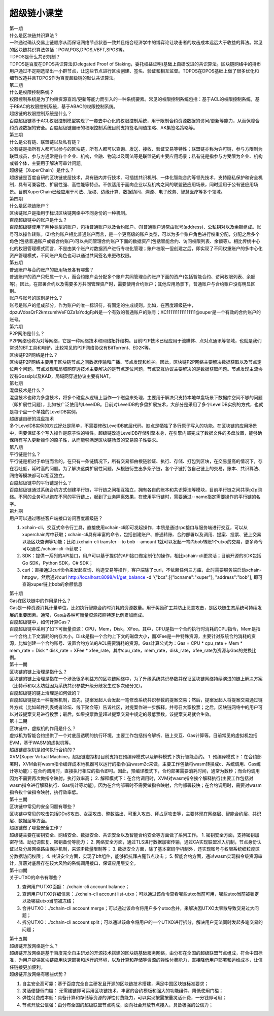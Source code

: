 
超级链小课堂
============

.. image:: images/b.png
    :width: 450px
    :align: center
    :class: banner

.. container:: number

    第一期

.. container:: myclass

    .. container:: title

        什么是区块链共识算法？

    .. container:: text

        一种通过确认交易上链顺序从而保证网络节点状态一致并且结合经济学中的博弈论让攻击者的攻击成本远远大于收益的算法。常见的区块链共识算法包括：POW,POS,DPOS,VBFT,SPOS等。

.. container:: myclass

    .. container:: title

        TDPOS是什么共识机制？

    .. container:: text

        TDPOS是百度在DPOS共识算法(Delegated Proof of Staking，委托权益证明)基础上自研改进的共识算法。区块链网络中的持币用户通过不定期选举出一小群节点，让这些节点进行区块创建、签名、验证和相互监督。TDPOS在DPOS基础上做了很多优化和细节改造并且TDPOS作为百度超级链的默认共识算法。

.. container:: number

    第二期

.. container:: myclass

    .. container:: title

        什么是权限控制系统？

    .. container:: text

        权限控制系统是为了约束资源查询/更新等能力而引入的一种系统要素。常见的权限控制系统包括：基于ACL的权限控制系统，基于RBAC的权限控制系统，基于ABAC的权限控制系统。

.. container:: myclass

    .. container:: title

        超级链的权限控制系统是什么？

    .. container:: text

        百度超级链基于ACL权限控制模型实现了一套去中心化的权限控制系统，用于限制合约资源数据的访问/更新等能力，从而保障合约资源数据的安全。百度超级链自研的权限控制系统目前支持签名阈值策略、AK集签名策略等。

.. container:: number

    第三期

.. container:: myclass

    .. container:: title

        什么是公有链、联盟链以及私有链？

    .. container:: text

        公有链是指所有人都可以参与的区块链，所有人都可以查询、发送、接收、验证交易等特性；联盟链亦称为许可链，参与方限制为联盟成员，参与方通常是各个企业、机构，金融、物流以及司法等是联盟链的主要应用场景；私有链是指参与方受限为企业、机构或者个体，主要用于解决可审计问题。

.. container:: myclass

    .. container:: title

        超级链（XuperChain）是什么？

    .. container:: text

        超级链是百度自研的区块链底层技术，具有链内并行技术、可插拔共识机制、一体化智能合约等领先技术，支持隐私保护和安全机制，具有可兼容性、扩展性强、高性能等特点。不仅适用于面向企业以及机构之间的联盟链应用场景，同时适用于公有链应用场景。目前XuperChain已经应用于司法、版权、边缘计算、数据协同、溯源、电子政务、智慧医疗等多个领域。

.. container:: number

    第四期

.. container:: myclass

    .. container:: title

        什么是区块链账户？

    .. container:: text

        区块链账户是指用于标识区块链网络中不同身份的一种机制。

.. container:: myclass

    .. container:: title

        百度超级链中的账户是什么？

    .. container:: text

        百度超级链使用了两种类型的账户，包括普通账户以及合约账户。(1)普通账户通常由账号(address)、公私钥对以及余额组成。账号可以操作转账。(2)合约账户相比普通账户而言，是一个更高级的账户类型，可以为多个账户角色进行权重分配，分配之后多个角色(包括普通账户或者合约账户)可以共同管理合约账户下面的数据资产(包括智能合约、访问权限列表、余额等)。相比传统中心化的权限管理模式而言，不是由某个账户对数据资产进行专权化管理；账户权限一但创建之后，即实现了不同权重账户的多中心化资产管理模式，不同账户角色也可以通过共同签名来更改权限。
        
.. container:: number

    第五期

.. container:: myclass

    .. container:: title
    
        普通账户与合约账户的应用场景各有哪些？
    
    .. container:: text
    
        普通账户的资产只归属一个人，而合约账户会分配多个账户共同管理合约账户下面的资产(包括智能合约、访问权限列表、余额等)。因此，在部署合约以及需要多方共同管理资产时，需要使用合约账户；其他应用场景下，普通账户与合约账户没有明显区别。

.. container:: myclass

    .. container:: title
    
        账户与账号的区别是什么？
    
    .. container:: text
    
        账号是账户的组成部分，作为账户的唯一标识符，有固定的生成规则。比如，在百度超级链中，dpzuVdosQrF2kmzumhVeFQZa1aYcdgFpN是一个有效的普通账户的账号；XC1111111111111111@xuper是一个有效的合约账户的账号。

.. container:: number

    第六期
    
.. container:: myclass

    .. container:: title
    
        P2P网络是什么？
        
    .. container:: text
    
        P2P网络也称为对等网络，它是一种网络技术和网络拓扑结构。目前P2P技术已经应用于流媒体、点对点通讯等领域，也就是我们常说的BT工具和电驴，比较常见的P2P网络协议有BitTorrent、ED2K等。
        
.. container:: myclass

    .. container:: title
    
        区块链P2P网络是什么？
        
    .. container:: text
    
        区块链P2P网络主要用于区块链节点之间数据传输和广播、节点发现和维护。因此，区块链P2P网络主要解决数据获取以及节点定位两个问题。节点发现和局域网穿透技术主要解决的是节点定位问题，节点交互协议主要解决的是数据获取问题。节点发现主流协议有Gossip以及KAD，局域网穿透协议主要有NAT。
        
.. container:: number

    第七期
    
.. container:: myclass

    .. container:: title
    
        混盘技术是什么？
        
    .. container:: text
    
        混盘技术也称为多盘技术，将多个磁盘从逻辑上当作一个磁盘来处理，主要用于解决只支持本地单盘场景下数据库空间不够的问题（即扩展性问题），比如被广泛使用的LevelDB。目前对LevelDB的多盘扩展技术，大部分是采用了多个LevelDB实例的方式，也就是每个盘一个单独的LevelDB实例。
        
.. container:: myclass

    .. container:: title
    
        超级链自研的混盘技术
        
    .. container:: text
    
        多个LevelDB实例的方式好处是简单，不需要修改LevelDB底层代码，缺点是牺牲了多行原子写入的功能。在区块链的应用场景中，需要保证多个写入操作是原子性的特性。超级链改造LevelDB存储引擎本身，在引擎内部完成了数据文件的多盘放置，能够确保所有写入更新操作的原子性，从而能够满足区块链场景的交易原子性要求。
        
.. container:: number

    第八期
    
.. container:: myclass

    .. container:: title
    
        平行链是什么？
        
    .. container:: text
    
        平行链是相对于单链而言的，在只有一条链情况下，所有交易都由根链验证、执行、存储、打包到区块，在交易量高的情况下，存在吞吐低，延时高的问题。为了解决这类扩展性问题，从根链衍生出多条子链，各个子链打包自己链上的交易，账本、共识算法、网络等模块都可以相互独立。
        
.. container:: myclass

    .. container:: title
    
        百度超级链中的平行链是什么？
        
    .. container:: text

    	百度超级链通过系统合约方式创建平行链，平行链之间相互独立，拥有各自的账本和共识算法等模块，目前平行链之间共享p2p网络。不同的业务可以跑在不同的平行链上，起到了业务隔离效果，在使用平行链时，需要通过--name指定需要操作的平行链的名字。

.. container:: number

    第九期
    
.. container:: myclass

    .. container:: title
    
        用户可以通过哪些客户端接口访问百度超级链？

    .. container:: text
    
        1. xchain-cli，交互式命令行工具，直接使用xchain-cli即可发起操作，本质是通过rpc接口与服务端进行交互，可以从xuperchain库中获取；xchain-cli具有丰富的命令，包括创建账户、普通转账、合约部署以及调用、提案、投票、链上交易以及区块查询等功能；比如./xchain-cli transfer --to bob --amount 1就可以发起一笔向bob转账1个utxo的交易，更多命令可以通过./xchain-cli -h获取；
        2. SDK：提供一系列的API接口，用户可以基于提供的API接口做定制化的操作，相比xchain-cli更灵活；目前开源的SDK包括Go SDK，Python SDK，C# SDK；
        3. curl：直接通过curl命令来发起查询、构造交易等操作，客户端除了curl，不依赖任何三方库，此时需要服务端启动xchain-httpgw，然后通过curl http://localhost:8098/v1/get_balance -d '{"bcs":[{"bcname":"xuper"}, "address":"bob"], 即可查询xuper链上bob的余额信息

.. container:: number

    第十期
    
.. container:: myclass

    .. container:: title
    
        Gas在区块链中的作用是什么？

    .. container:: text
    
        Gas是一种资源消耗计量单位，比如执行智能合约时消耗的资源数量。用于奖励矿工并防止恶意攻击，是区块链生态系统可持续发展的重要因素。通常，Gas由各种可衡量资源按照特定比例累加而成。

.. container:: myclass

    .. container:: title
    
        百度超级链中，如何计算Gas？

    .. container:: text
    
        百度超级链中采用了如下可衡量资源：CPU，Mem，Disk，XFee。其中，CPU是指一个合约执行时消耗的CPU指令，Mem是指一个合约上下文消耗的内存大小，Disk是指一个合约上下文的磁盘大小，而XFee是一种特殊资源，主要针对系统合约消耗的资源，比如创建一个合约账号、设置合约方法的ACL需要消耗的资源。Gas计算公式为：Gas = CPU * cpu_rate + Mem * mem_rate + Disk * disk_rate + XFee * xfee_rate，其中cpu_rate，mem_rate，disk_rate，xfee_rate为资源与Gas的兑换比例。

.. container:: number

    第十一期
    
.. container:: myclass

    .. container:: title
    
        区块链的链上治理是指什么？

    .. container:: text
    
        区块链的链上治理是指在一个涉及很多利益方的区块链网络中，为了升级系统共识参数并保证区块链网络持续演进的链上解决方案（比特币和以太坊就因为系统共识参数升级分歧发生过多次硬分叉）。
        
.. container:: myclass

    .. container:: title
    
        百度超级链的链上治理是如何做的？

    .. container:: text
    
        百度超级链提出一种提案机制，首先，提案发起人会发起一笔修改系统共识参数的提案交易；然后，提案发起人将提案交易通过链外方式（比如邮件列表或者论坛、线下聚会等）告诉社区，对提案作进一步解释，并号召大家投票；之后，区块链网络中的用户可以对该提案交易进行投票；最后，如果投票数量超过提案交易中规定的最低票数，该提案交易就会生效。

.. container:: number

    第十二期
    
.. container:: myclass

    .. container:: title
    
        区块链中，虚拟机的作用是什么？

    .. container:: text
    
        虚拟机为智能合约提供了一个对底层透明的执行环境，主要工作包括指令解析、链上交互、Gas计算等。目前常见的虚拟机包括EVM，基于WASM的虚拟机等。

.. container:: myclass

    .. container:: title
    
        超级链虚拟机是如何执行合约的？

    .. container:: text
    
        XVM(Xuper Virtual Machine，超级链虚拟机)目前支持在预编译模式以及解释模式下执行智能合约。
        1. 预编译模式下：在合约部署时，XVM会将wasm指令编译成本地机器可以运行的指令(由wasm2c来做，主要工作包括将wasm转换成c、系统调用、Gas统计等功能)；在合约调用时，直接执行相应的指令即可。因此，预编译模式下，合约部署需要消耗时间，通常为数秒；而合约调用因为不需要再次做指令映射，执行效率高；
        2. 解释模式下：在合约调用时，XVM对wasm指令挨个解释执行(主要工作包括对wasm指令进行解释执行、Gas统计等功能)。因为在合约部署时不需要做指令映射，合约部署较快；在合约调用时，需要对wasm指令挨个做指令映射，执行效率低。

.. container:: number

    第十三期
    
.. container:: myclass

    .. container:: title
    
        区块链中常见的安全问题有哪些？

    .. container:: text
    
        区块链中常见的攻击包括DDoS攻击、女巫攻击、整数溢出、可重入攻击、拜占庭攻击等，主要体现在网络层、智能合约层、共识层、数据层等方面。

.. container:: myclass

    .. container:: title
    
        超级链做了哪些安全工作？

    .. container:: text
    
        超级链主要在密钥安全、网络安全、数据安全、共识安全以及智能合约安全等方面做了系列工作。
        1. 密钥安全方面，支持密钥加密存储、助记词恢复、密钥备份等能力；
        2. 网络安全方面，通过TLS进行数据加密传输，通过CA实现联盟准入机制，节点身份认证以及分层网络路由保护机制，来源IP数量限制等；
        3. 数据安全方面，除了基本密码学机制外，还实现账号与权限系统细粒度区分数据访问权限；
        4. 共识安全方面，实现了bft组件，能够抵抗拜占庭节点攻击；
        5. 智能合约方面，通过wasm实现指令级资源审计，屏蔽对底层存在较大风险的系统调用接口，保证应用层安全。

.. container:: number

    第十四期
    
.. container:: myclass

    .. container:: title
    
        关于UTXO的命令有哪些？

    .. container:: text
    
        1. 查询用户UTXO面额：./xchain-cli account balance；
        2. 查询用户UTXO详细信息：./xchain-cli account list-utxo；可以通过该命令查看哪些utxo当前可用，哪些utxo当前被锁定以及哪些utxo当前被冻结；
        3. 合并UTXO：./xchain-cli account merge；可以通过该命令将用户多个utxo合并，来解决因UTXO太零散导致交易过大问题；
        4. 拆分UTXO：./xchain-cli account split；可以通过该命令将用户的一个UTXO进行拆分，解决用户无法同时发起多笔交易的问题；

.. container:: number

    第十五期
    
.. container:: myclass

    .. container:: title
    
        超级链开放网络是什么？

    .. container:: text
    
        超级链开放网络是基于百度完全自主研发的开源技术搭建的区块链基础服务网络，由分布在全国的超级联盟节点组成，符合中国标准，为用户提供区块链应用快速部署和运行的环境，以及计算和存储等资源的弹性付费能力，直接降低用户部署和运维成本，让信任链接更加便利。
        
.. container:: myclass

    .. container:: title
    
        超级链开放网络有哪些优势？

    .. container:: text
    
        1. 自主安全高可靠：基于百度完全自主研发且开源的区块链技术搭建，满足中国区块链标准要求；
        2. 灵活便捷低门槛： 无需建链即可运用区块链技术，丰富的合约模板和强大的功能组件，降低使用门槛；
        3. 弹性付费成本低：具备计算和存储等资源的弹性付费能力，可以实现按需按量灵活计费，一分钱即可用；
        4. 节点开放公信强：由分布全国的超级联盟节点构成，面向社会开放节点接入，具备极强的公信力；
        
